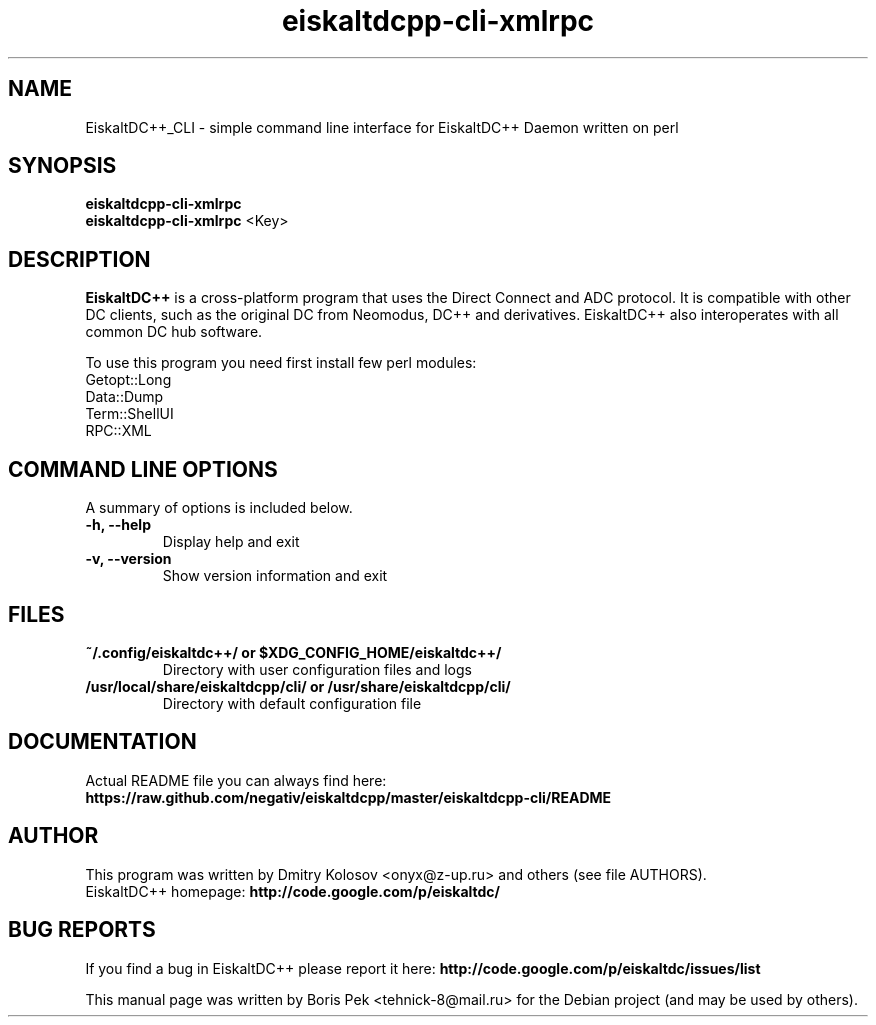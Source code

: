 .TH "eiskaltdcpp-cli-xmlrpc" 1 "27 Jan 2012"
.SH "NAME"
EiskaltDC++_CLI \- simple command line interface for EiskaltDC++ Daemon written on perl
.SH "SYNOPSIS"
.PP
.B eiskaltdcpp-cli-xmlrpc
.br
.B eiskaltdcpp-cli-xmlrpc
<Key>
.SH "DESCRIPTION"
.PP
\fBEiskaltDC++\fP is a cross-platform program that uses the Direct Connect and ADC protocol. It is compatible with other DC clients, such as the original DC from Neomodus, DC++ and derivatives. EiskaltDC++ also interoperates with all common DC hub software.
.PP
To use this program you need first install few perl modules:
.br
Getopt::Long
.br
Data::Dump
.br
Term::ShellUI
.br
RPC::XML
.SH "COMMAND LINE OPTIONS"
.RB "A summary of options is included below."
.TP
.BR "\-h,  \-\-help"
Display help and exit
.TP
.BR "\-v,  \-\-version"
Show version information and exit
.SH "FILES"
.TP
.B "~/.config/eiskaltdc++/" or "$XDG_CONFIG_HOME/eiskaltdc++/"
Directory with user configuration files and logs
.TP
.B "/usr/local/share/eiskaltdcpp/cli/" or "/usr/share/eiskaltdcpp/cli/"
Directory with default configuration file
.SH "DOCUMENTATION"
.TP
Actual README file you can always find here: \fBhttps://raw.github.com/negativ/eiskaltdcpp/master/eiskaltdcpp-cli/README\fR
.SH AUTHOR
This program was written by Dmitry Kolosov <onyx@z-up.ru> and others (see file AUTHORS).
.br
EiskaltDC++ homepage: \fBhttp://code.google.com/p/eiskaltdc/\fR
.SH "BUG REPORTS"
If you find a bug in EiskaltDC++ please report it here:
.B http://code.google.com/p/eiskaltdc/issues/list
.PP
This manual page was written by Boris Pek <tehnick-8@mail.ru> for the Debian project (and may be used by others).
